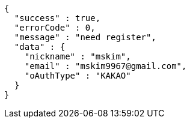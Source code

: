 [source,options="nowrap"]
----
{
  "success" : true,
  "errorCode" : 0,
  "message" : "need register",
  "data" : {
    "nickname" : "mskim",
    "email" : "mskim9967@gmail.com",
    "oAuthType" : "KAKAO"
  }
}
----